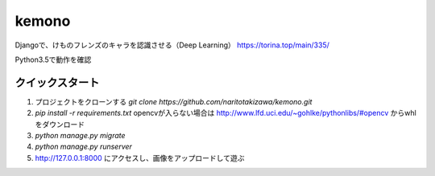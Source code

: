 ======
kemono
======

Djangoで、けものフレンズのキャラを認識させる（Deep Learning）
https://torina.top/main/335/

Python3.5で動作を確認

クイックスタート
-----------

1. プロジェクトをクローンする `git clone https://github.com/naritotakizawa/kemono.git`

2. `pip install -r requirements.txt` opencvが入らない場合は http://www.lfd.uci.edu/~gohlke/pythonlibs/#opencv からwhlをダウンロード

3. `python manage.py migrate`

4. `python manage.py runserver`

5. http://127.0.0.1:8000 にアクセスし、画像をアップロードして遊ぶ